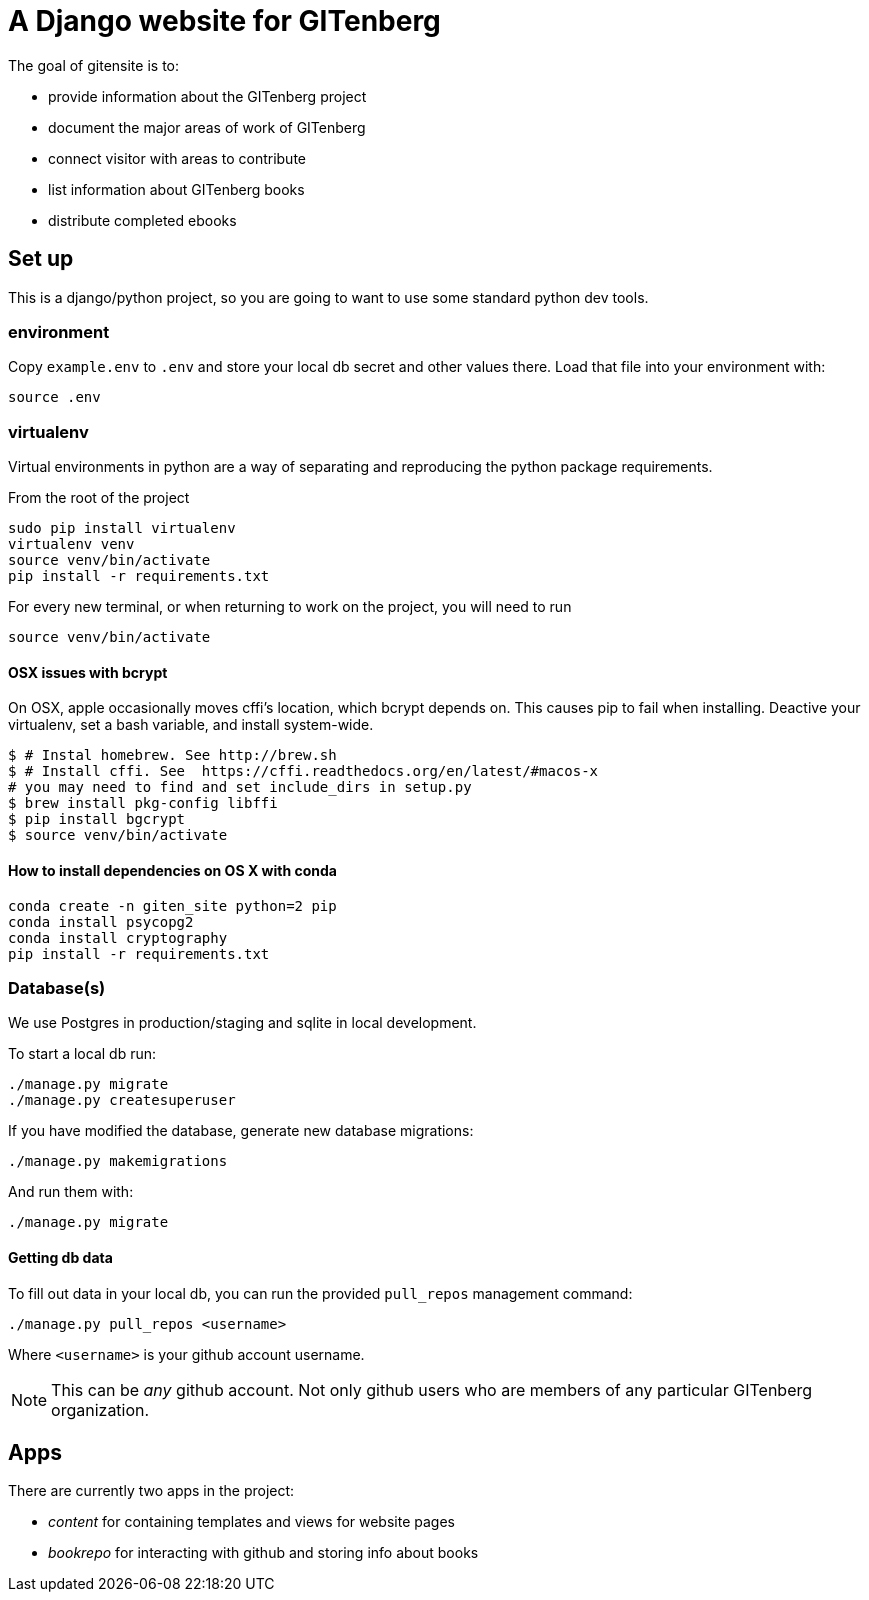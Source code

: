 = A Django website for GITenberg

The goal of gitensite is to:

* provide information about the GITenberg project
* document the major areas of work of GITenberg
* connect visitor with areas to contribute
* list information about GITenberg books
* distribute completed ebooks

== Set up
This is a django/python project, so you are going to want to use some standard python dev tools.

=== environment
Copy `example.env` to `.env` and store your local db secret and other values there.
Load that file into your environment with:

    source .env

=== virtualenv
Virtual environments in python are a way of separating and reproducing the python package requirements.

From the root of the project

    sudo pip install virtualenv
    virtualenv venv
    source venv/bin/activate
    pip install -r requirements.txt

For every new terminal, or when returning to work on the project, you will need to run

    source venv/bin/activate

==== OSX issues with bcrypt
On OSX, apple occasionally moves cffi's location, which bcrypt depends on. This causes pip to fail when installing. Deactive your virtualenv, set a bash variable, and install system-wide.

    $ # Instal homebrew. See http://brew.sh
    $ # Install cffi. See  https://cffi.readthedocs.org/en/latest/#macos-x
    # you may need to find and set include_dirs in setup.py
    $ brew install pkg-config libffi
    $ pip install bgcrypt
    $ source venv/bin/activate

==== How to install dependencies on OS X with conda

```
conda create -n giten_site python=2 pip
conda install psycopg2
conda install cryptography
pip install -r requirements.txt
```


=== Database(s)
We use Postgres in production/staging and sqlite in local development.

To start a local db run:

    ./manage.py migrate
    ./manage.py createsuperuser

If you have modified the database, generate new database migrations:

    ./manage.py makemigrations

And run them with:

    ./manage.py migrate

==== Getting db data
To fill out data in your local db, you can run the provided `pull_repos` management command:

    ./manage.py pull_repos <username>

Where `<username>` is your github account username.

NOTE: This can be _any_ github account.  Not only github users who are members of any particular GITenberg organization.


== Apps

There are currently two apps in the project:

* _content_ for containing templates and views for website pages
* _bookrepo_ for interacting with github and storing info about books
